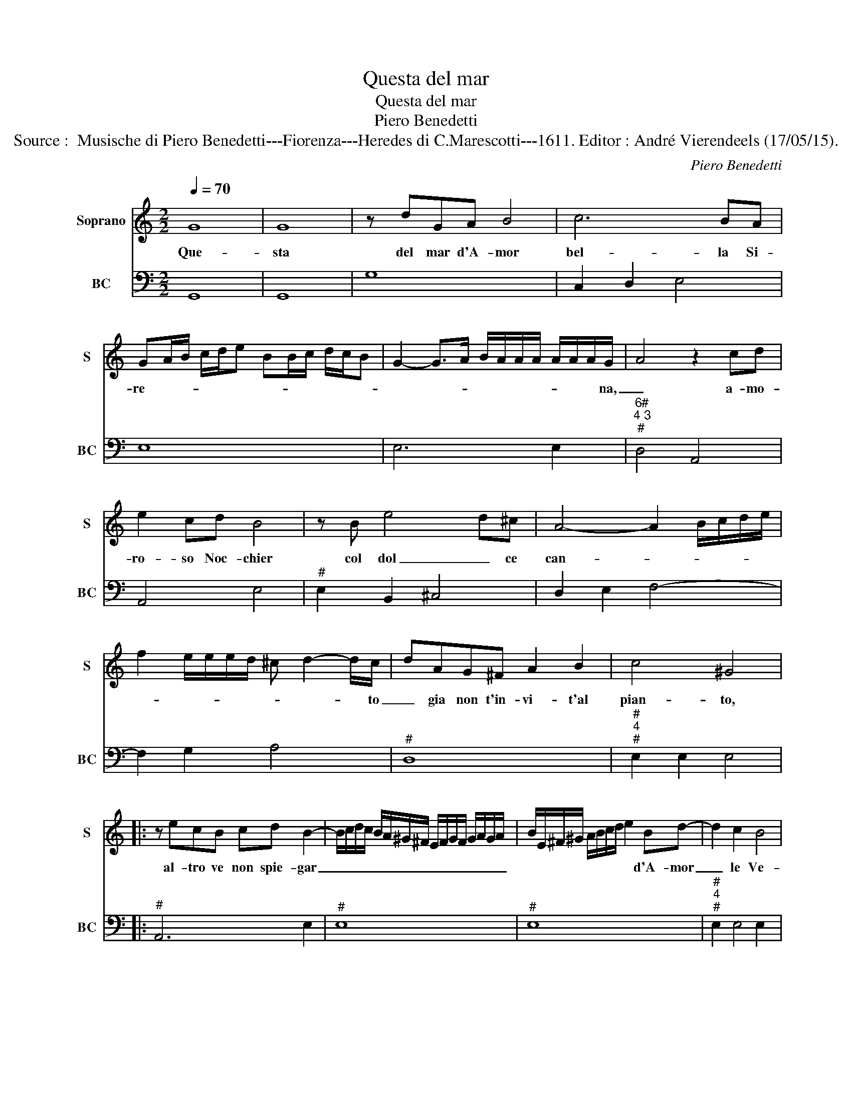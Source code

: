 X:1
T:Questa del mar
T:Questa del mar
T:Piero Benedetti
T:Source :  Musische di Piero Benedetti---Fiorenza---Heredes di C.Marescotti---1611. Editor : André Vierendeels (17/05/15).
C:Piero Benedetti
%%score 1 2
L:1/8
Q:1/4=70
M:2/2
K:C
V:1 treble nm="Soprano" snm="S"
V:2 bass nm="BC" snm="BC"
V:1
 G8 | G8 | z dGA B4 | c6 BA | GA/B/ c/d/e BB/c/ d/c/B | G2- G>A B/A/A/A/ A/A/A/G/- | A4 z2 cd | %7
w: Que-|sta|del mar d'A- mor|bel- la Si-|re- * * * * * * * * * * *|* * * * * * * * * * na,|_ a- mo-|
 e2 cd B4 | z B e4- d^c | A4- A2- B/c/d/e/ | f2 e/e/e/d/ ^c d2- d/c/- | dAG^F A2 B2 | c4 ^G4 |: %13
w: ro- so Noc- chier|col dol _ ce|can- * * * * *|* * * * * * * * to|_ gia non t'in- vi- t'al|pian- to,|
 z ecB cd B2- | B/c/d/c/ B/A/^G/^F/ E/F/G/F/ G/A/G/A/ | B/E/^F/^G/ A/B/c/d/ e2 Bd- | d2 c2 B4 | %17
w: al- tro ve non spie- gar|_ _ _ _ _ _ _ _ _ _ _ _ _ _ _ _|* * * * * * * * * d'A- mor|_ le Ve-|
 A8 | z2 A2 EEAG | ^F2 E2 z2 d2 | AAdc B2 A2 | z2 GG G2 GG | G4 G4 | z EFD E4 | E4 A2 B2 | %25
w: le,|ma- gha non è cru-|de- le, Ma-|gha non è cru- de- le,|dol- ce- men- te t'al-|let- ta|al ne- vo E-|li- s'o d'il|
 c/B/A/B/ c/d/e/c/ d4 | c4 z2 e2- | e2 B2 c4 | z2 A2 B/c/d/A/ B/G/A/^F/ | G/F/E/F/ G/A/B/c/ d3 G | %30
w: can- * * * * * * * *|to, o-|* d'il suon|va- gheg- * * * * * * *|* * * * * * * * gia il|
 A8 | G8 :| %32
w: vi-|so,|
V:2
 G,,8 | G,,8 | G,8 | C,2 D,2 E,4 | E,8 | E,6 E,2 |"^6#""^4 3""^#" D,4 A,,4 | A,,4 E,4 | %8
"^#" E,2 B,,2 ^C,4 | D,2 E,2 F,4- | F,2 G,2 A,4 |"^#" D,8 |"^#""^4""^#" E,2 E,2 E,4 |: %13
"^#" A,,6 E,2 |"^#" E,8 |"^#" E,8 |"^#""^4""^#" E,2 E,4 E,2 |"^#" A,,8 |"^#" A,,8 | %19
"^#""^#" A,,4 D,4 |"^#" D,8 | B,,8 | C,8 |"^#" C,2 D,2 A,,4 |"^#" A,,4 F,2 G,2 | A,4 G,2 G,2 | %26
"^4""^3" C,4 C,3 D, |"^4""^#" E,2 E,2 A,,4 |"^#" D,4 G,,4 | G,,6 B,,2 |"^4""^#" D,4 D,4 | G,,8 :| %32

